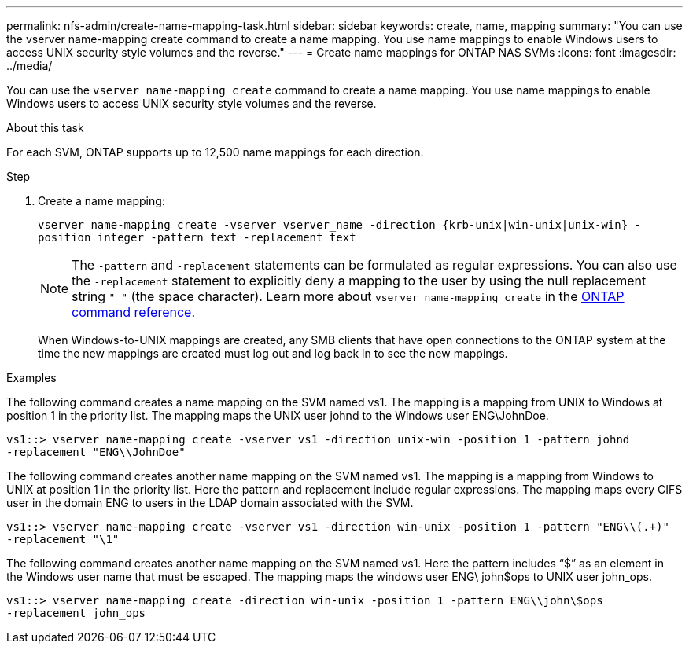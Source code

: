 ---
permalink: nfs-admin/create-name-mapping-task.html
sidebar: sidebar
keywords: create, name, mapping
summary: "You can use the vserver name-mapping create command to create a name mapping. You use name mappings to enable Windows users to access UNIX security style volumes and the reverse."
---
= Create name mappings for ONTAP NAS SVMs
:icons: font
:imagesdir: ../media/

[.lead]
You can use the `vserver name-mapping create` command to create a name mapping. You use name mappings to enable Windows users to access UNIX security style volumes and the reverse.

.About this task

For each SVM, ONTAP supports up to 12,500 name mappings for each direction.

.Step

. Create a name mapping:
+
`vserver name-mapping create -vserver vserver_name -direction {krb-unix|win-unix|unix-win} -position integer -pattern text -replacement text`
+
[NOTE]
====
The `-pattern` and `-replacement` statements can be formulated as regular expressions. You can also use the `-replacement` statement to explicitly deny a mapping to the user by using the null replacement string `" "` (the space character). Learn more about `vserver name-mapping create` in the link:https://docs.netapp.com/us-en/ontap-cli/vserver-name-mapping-create.html[ONTAP command reference^].
====
+
When Windows-to-UNIX mappings are created, any SMB clients that have open connections to the ONTAP system at the time the new mappings are created must log out and log back in to see the new mappings.

.Examples

The following command creates a name mapping on the SVM named vs1. The mapping is a mapping from UNIX to Windows at position 1 in the priority list. The mapping maps the UNIX user johnd to the Windows user ENG\JohnDoe.

----
vs1::> vserver name-mapping create -vserver vs1 -direction unix-win -position 1 -pattern johnd
-replacement "ENG\\JohnDoe"
----

The following command creates another name mapping on the SVM named vs1. The mapping is a mapping from Windows to UNIX at position 1 in the priority list. Here the pattern and replacement include regular expressions. The mapping maps every CIFS user in the domain ENG to users in the LDAP domain associated with the SVM.

----
vs1::> vserver name-mapping create -vserver vs1 -direction win-unix -position 1 -pattern "ENG\\(.+)"
-replacement "\1"
----

The following command creates another name mapping on the SVM named vs1. Here the pattern includes "`$`" as an element in the Windows user name that must be escaped. The mapping maps the windows user ENG\ john$ops to UNIX user john_ops.

----
vs1::> vserver name-mapping create -direction win-unix -position 1 -pattern ENG\\john\$ops
-replacement john_ops
----

// 2025 May 27, ONTAPDOC-2982
// 2025 Feb 14, ONTAPDOC-2758